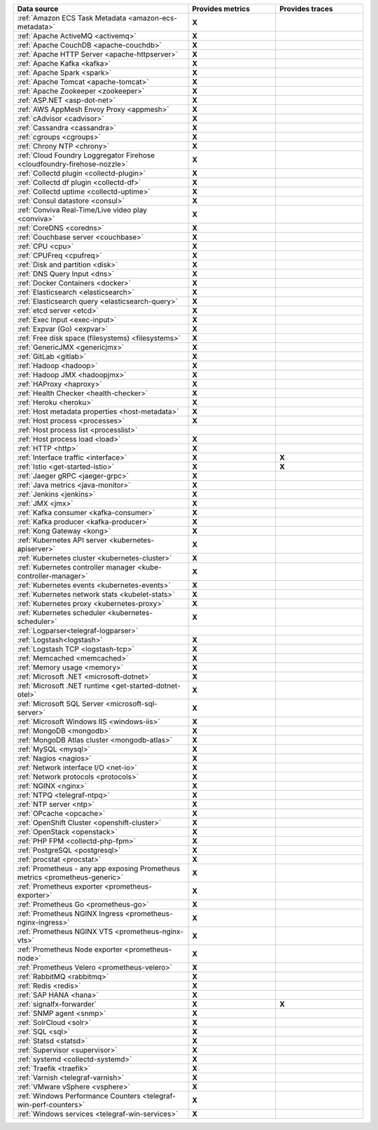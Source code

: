 .. list-table::
   :header-rows: 1
   :widths: 50 25 25 
   :width: 100%
   :class: monitor-table

   * - :strong:`Data source`
     - :strong:`Provides metrics`
     - :strong:`Provides traces`

   * - :ref:`Amazon ECS Task Metadata <amazon-ecs-metadata>`
     - :strong:`X`
     -

   * - :ref:`Apache ActiveMQ <activemq>`
     - :strong:`X`
     -

   * - :ref:`Apache CouchDB <apache-couchdb>`
     - :strong:`X`
     -

   * - :ref:`Apache HTTP Server <apache-httpserver>`
     - :strong:`X`
     -

   * - :ref:`Apache Kafka <kafka>`
     - :strong:`X`
     -

   * - :ref:`Apache Spark <spark>`
     - :strong:`X`
     -

   * - :ref:`Apache Tomcat <apache-tomcat>`
     - :strong:`X`
     -

   * - :ref:`Apache Zookeeper <zookeeper>`
     - :strong:`X`
     -

   * - :ref:`ASP.NET <asp-dot-net>`
     - :strong:`X`
     -

   * - :ref:`AWS AppMesh Envoy Proxy <appmesh>`
     - :strong:`X`
     -

   * - :ref:`cAdvisor <cadvisor>`
     - :strong:`X`
     -

   * - :ref:`Cassandra <cassandra>`
     - :strong:`X`
     -

   * - :ref:`cgroups <cgroups>`
     - :strong:`X`
     -

   * - :ref:`Chrony NTP <chrony>`
     - :strong:`X`
     -

   * - :ref:`Cloud Foundry Loggregator Firehose <cloudfoundry-firehose-nozzle>`
     - :strong:`X`
     -

   * - :ref:`Collectd plugin <collectd-plugin>`
     - :strong:`X`
     -

   * - :ref:`Collectd df plugin <collectd-df>`
     - :strong:`X`
     -

   * - :ref:`Collectd uptime <collectd-uptime>`
     - :strong:`X`
     -

   * - :ref:`Consul datastore <consul>`
     - :strong:`X`
     -

   * - :ref:`Conviva Real-Time/Live video play <conviva>`
     - :strong:`X`
     -

   * - :ref:`CoreDNS <coredns>`
     - :strong:`X`
     -

   * - :ref:`Couchbase server <couchbase>`
     - :strong:`X`
     -

   * - :ref:`CPU <cpu>`
     - :strong:`X`
     -

   * - :ref:`CPUFreq <cpufreq>`
     - :strong:`X`
     -

   * - :ref:`Disk and partition <disk>`
     - :strong:`X`
     -

   * - :ref:`DNS Query Input <dns>`
     - :strong:`X`
     -

   * - :ref:`Docker Containers <docker>`
     - :strong:`X`
     -

   * - :ref:`Elasticsearch <elasticsearch>`
     - :strong:`X`
     -

   * - :ref:`Elasticsearch query <elasticsearch-query>`
     - :strong:`X`
     -

   * - :ref:`etcd server <etcd>`
     - :strong:`X`
     -

   * - :ref:`Exec Input <exec-input>`
     - :strong:`X`
     -

   * - :ref:`Expvar (Go) <expvar>`
     - :strong:`X`
     -

   * - :ref:`Free disk space (filesystems) <filesystems>`
     - :strong:`X`
     -

   * - :ref:`GenericJMX <genericjmx>`
     - :strong:`X`
     -

   * - :ref:`GitLab <gitlab>`
     - :strong:`X`
     -

   * - :ref:`Hadoop <hadoop>`
     - :strong:`X`
     -

   * - :ref:`Hadoop JMX <hadoopjmx>`
     - :strong:`X`
     -

   * - :ref:`HAProxy <haproxy>`
     - :strong:`X`
     -

   * - :ref:`Health Checker <health-checker>`
     - :strong:`X`
     -

   * - :ref:`Heroku <heroku>`
     - :strong:`X`
     -

   * - :ref:`Host metadata properties <host-metadata>`
     - :strong:`X`
     -

   * - :ref:`Host process <processes>`
     - :strong:`X`
     -

   * - :ref:`Host process list <processlist>`
     - 
     -

   * - :ref:`Host process load <load>`
     - :strong:`X`
     -

   * - :ref:`HTTP <http>`
     - :strong:`X`
     -

   * - :ref:`Interface traffic <interface>`
     - :strong:`X`
     - :strong:`X`

   * - :ref:`Istio <get-started-istio>`
     - :strong:`X`
     - :strong:`X`

   * - :ref:`Jaeger gRPC <jaeger-grpc>`
     - :strong:`X`
     -

   * - :ref:`Java metrics <java-monitor>`
     - :strong:`X`
     -

   * - :ref:`Jenkins <jenkins>`
     - :strong:`X`
     -

   * - :ref:`JMX <jmx>`
     - :strong:`X`
     -

   * - :ref:`Kafka consumer <kafka-consumer>`
     - :strong:`X`
     -

   * - :ref:`Kafka producer <kafka-producer>`
     - :strong:`X`
     -

   * - :ref:`Kong Gateway <kong>`
     - :strong:`X`
     -

   * - :ref:`Kubernetes API server <kubernetes-apiserver>`
     - :strong:`X`
     -

   * - :ref:`Kubernetes cluster <kubernetes-cluster>`
     - :strong:`X`
     -

   * - :ref:`Kubernetes controller manager <kube-controller-manager>`
     - :strong:`X`
     -

   * - :ref:`Kubernetes events <kubernetes-events>`
     - :strong:`X`
     -

   * - :ref:`Kubernetes network stats <kubelet-stats>`
     - :strong:`X`
     -

   * - :ref:`Kubernetes proxy <kubernetes-proxy>`
     - :strong:`X`
     -

   * - :ref:`Kubernetes scheduler <kubernetes-scheduler>`
     - :strong:`X`
     -

   * - :ref:`Logparser<telegraf-logparser>`
     -
     -

   * - :ref:`Logstash<logstash>`
     - :strong:`X`
     -

   * - :ref:`Logstash TCP <logstash-tcp>`
     - :strong:`X`
     -

   * - :ref:`Memcached <memcached>`
     - :strong:`X`
     -

   * - :ref:`Memory usage <memory>`
     - :strong:`X`
     -

   * - :ref:`Microsoft .NET <microsoft-dotnet>`
     - :strong:`X`
     -

   * - :ref:`Microsoft .NET runtime <get-started-dotnet-otel>`
     - :strong:`X`
     -

   * - :ref:`Microsoft SQL Server <microsoft-sql-server>`
     - :strong:`X`
     -

   * - :ref:`Microsoft Windows IIS <windows-iis>`
     - :strong:`X`
     -

   * - :ref:`MongoDB <mongodb>`
     - :strong:`X`
     -

   * - :ref:`MongoDB Atlas cluster <mongodb-atlas>`
     - :strong:`X`
     -

   * - :ref:`MySQL <mysql>`
     - :strong:`X`
     -

   * - :ref:`Nagios <nagios>`
     - :strong:`X`
     -

   * - :ref:`Network interface I/O <net-io>`
     - :strong:`X`
     -

   * - :ref:`Network protocols <protocols>`
     - :strong:`X`
     -

   * - :ref:`NGINX <nginx>`
     - :strong:`X`
     -

   * - :ref:`NTPQ <telegraf-ntpq>`
     - :strong:`X`
     -

   * - :ref:`NTP server <ntp>`
     - :strong:`X`
     -

   * - :ref:`OPcache <opcache>`
     - :strong:`X`
     -

   * - :ref:`OpenShift Cluster <openshift-cluster>`
     - :strong:`X`
     -

   * - :ref:`OpenStack <openstack>`
     - :strong:`X`
     -

   * - :ref:`PHP FPM <collectd-php-fpm>`
     - :strong:`X`
     -

   * - :ref:`PostgreSQL <postgresql>`
     - :strong:`X`
     -

   * - :ref:`procstat <procstat>`
     - :strong:`X`
     -

   * - :ref:`Prometheus - any app exposing Prometheus metrics <prometheus-generic>`
     - :strong:`X`
     -

   * - :ref:`Prometheus exporter <prometheus-exporter>`
     - :strong:`X`
     -

   * - :ref:`Prometheus Go <prometheus-go>`
     - :strong:`X`
     -

   * - :ref:`Prometheus NGINX Ingress <prometheus-nginx-ingress>`
     - :strong:`X`
     - 

   * - :ref:`Prometheus NGINX VTS <prometheus-nginx-vts>`
     - :strong:`X`
     -

   * - :ref:`Prometheus Node exporter <prometheus-node>`
     - :strong:`X`
     -

   * - :ref:`Prometheus Velero <prometheus-velero>`
     - :strong:`X`
     -

   * - :ref:`RabbitMQ <rabbitmq>`
     - :strong:`X`
     -

   * - :ref:`Redis <redis>`
     - :strong:`X`
     -
  
   * - :ref:`SAP HANA <hana>`
     - :strong:`X`
     -

   * - :ref:`signalfx-forwarder`
     - :strong:`X`
     - :strong:`X`

   * - :ref:`SNMP agent <snmp>`
     - :strong:`X`
     -

   * - :ref:`SolrCloud <solr>`
     - :strong:`X`
     -

   * - :ref:`SQL <sql>`
     - :strong:`X`
     -

   * - :ref:`Statsd <statsd>`
     - :strong:`X`
     -

   * - :ref:`Supervisor <supervisor>`
     - :strong:`X`
     -

   * - :ref:`systemd <collectd-systemd>`
     - :strong:`X`
     -

   * - :ref:`Traefik <traefik>`
     - :strong:`X`
     -

   * - :ref:`Varnish <telegraf-varnish>`
     - :strong:`X`
     -

   * - :ref:`VMware vSphere <vsphere>`
     - :strong:`X`
     -

   * - :ref:`Windows Performance Counters <telegraf-win-perf-counters>`
     - :strong:`X`
     -

   * - :ref:`Windows services <telegraf-win-services>`
     - :strong:`X`
     -